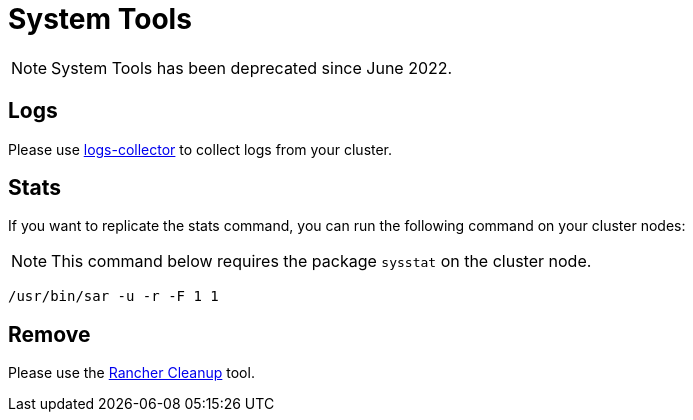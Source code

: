 = System Tools

[NOTE]
====

System Tools has been deprecated since June 2022.
====


== Logs

Please use https://github.com/rancherlabs/support-tools/tree/master/collection/rancher/v2.x/logs-collector[logs-collector] to collect logs from your cluster.

== Stats

If you want to replicate the stats command, you can run the following command on your cluster nodes:

[NOTE]
====

This command below requires the package `sysstat` on the cluster node.
====


----
/usr/bin/sar -u -r -F 1 1
----

== Remove

Please use the https://github.com/rancher/rancher-cleanup[Rancher Cleanup] tool.
